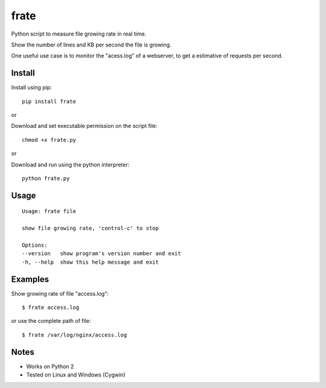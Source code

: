 frate
=======

Python script to measure file growing rate in real time.

Show the number of lines and KB per second the file is growing.

One useful use case is to monitor the "acess.log" of a webserver, to get a
estimative of requests per second.

Install
-------

Install using pip:

::

    pip install frate

or

Download and set executable permission on the script file:

::

    chmod +x frate.py

or

Download and run using the python interpreter:

::

    python frate.py

Usage
-----

::

    Usage: frate file

    show file growing rate, 'control-c' to stop

    Options:
    --version   show program's version number and exit
    -h, --help  show this help message and exit

Examples
--------

Show growing rate of file "access.log":

::

    $ frate access.log

or use the complete path of file:

::

    $ frate /var/log/nginx/access.log


Notes
-----

- Works on Python 2
- Tested on Linux and Windows (Cygwin)
